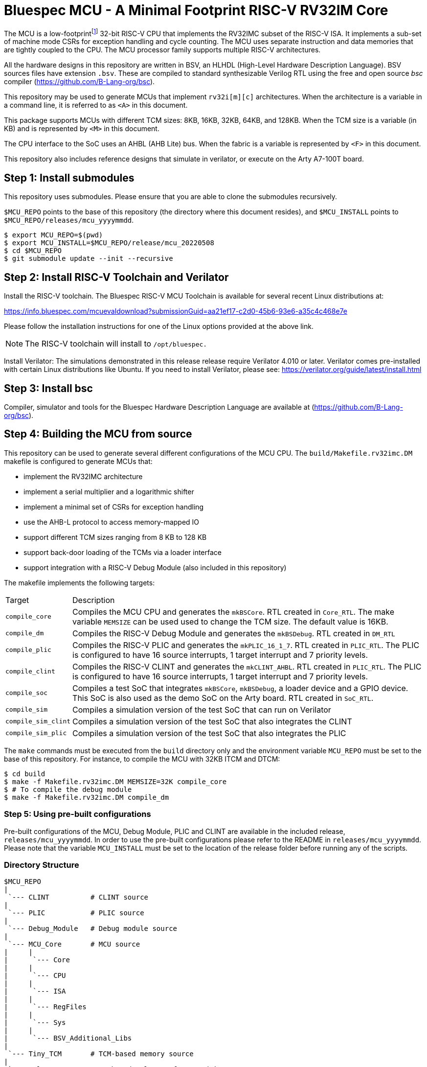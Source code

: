 = Bluespec MCU - A Minimal Footprint RISC-V RV32IM Core
:icons: font
:data-uri:

The MCU is a low-footprint{empty}footnote:[Sub-2000 LUT base implementation] 32-bit RISC-V CPU that implements the RV32IMC subset of the RISC-V ISA.
It implements a sub-set of machine mode CSRs for exception handling and cycle counting.
The MCU uses separate instruction and data memories that are tightly coupled to the CPU. 
The MCU processor family supports multiple RISC-V architectures.

All the hardware designs in this repository are written in BSV, an HLHDL (High-Level Hardware Description Language).
BSV sources files have extension `.bsv`.
These are compiled to standard synthesizable Verilog RTL using the free and open source _bsc_ compiler
(https://github.com/B-Lang-org/bsc[]).

This repository may be used to generate MCUs that implement `rv32i[m][c]` architectures. 
When the architecture is a variable in a command line, it is referred to as `<A>` in this document.

This package supports MCUs with different TCM sizes: 8KB, 16KB, 32KB, 64KB, and 128KB.
When the TCM size is a variable (in KB) and is represented by `<M>` in this document. 

The CPU interface to the SoC uses an AHBL (AHB Lite) bus.
When the fabric is a variable is represented by `<F>` in this document.

This repository also includes reference designs that simulate in verilator, or execute on the Arty A7-100T board.

== Step {counter:installSteps}: Install submodules
This repository uses submodules.
Please ensure that you are able to clone the submodules recursively. 

`$MCU_REPO` points to the base of this repository (the directory where this document resides), and `$MCU_INSTALL` points to `$MCU_REPO/releases/mcu_yyyymmdd`.

```
$ export MCU_REPO=$(pwd)
$ export MCU_INSTALL=$MCU_REPO/release/mcu_20220508
$ cd $MCU_REPO
$ git submodule update --init --recursive
```

== Step {counter:installSteps}: Install RISC-V Toolchain and Verilator 
Install the RISC-V toolchain. 
The Bluespec RISC-V MCU Toolchain is available for several recent Linux distributions at:

https://info.bluespec.com/mcuevaldownload?submissionGuid=aa21ef17-c2d0-45b6-93e6-a35c4c468e7e

Please follow the installation instructions for one of the Linux options provided at the above link.

NOTE: The RISC-V toolchain will install to `/opt/bluespec.`

Install Verilator:
The simulations demonstrated in this release release require Verilator 4.010 or later. Verilator comes pre-installed with certain Linux distributions like Ubuntu.
If you need to install Verilator, please see: https://verilator.org/guide/latest/install.html

== Step {counter:installSteps}: Install bsc
Compiler, simulator and tools for the Bluespec Hardware Description Language are available at (https://github.com/B-Lang-org/bsc[]). 

== Step {counter:installSteps}: Building the MCU from source

This repository can be used to generate several different configurations of the MCU CPU.
The `build/Makefile.rv32imc.DM` makefile is configured to generate MCUs that:

* implement the RV32IMC architecture
* implement a serial multiplier and a logarithmic shifter
* implement a minimal set of CSRs for exception handling
* use the AHB-L protocol to access memory-mapped IO
* support different TCM sizes ranging from 8 KB to 128 KB
* support back-door loading of the TCMs via a loader interface
* support integration with a RISC-V Debug Module (also included in this repository)

The makefile implements the following targets:

[cols="15,~"]
|===
| Target             | Description
| `compile_core`     | Compiles the MCU CPU and generates the `mkBSCore`. RTL created in `Core_RTL`. The make variable `MEMSIZE` can be used used to change the TCM size. The default value is 16KB.
| `compile_dm`       | Compiles the RISC-V Debug Module and generates the `mkBSDebug`. RTL created in `DM_RTL`
| `compile_plic`     | Compiles the RISC-V PLIC and generates the `mkPLIC_16_1_7`. RTL created in `PLIC_RTL`. The PLIC is configured to have 16 source interrupts, 1 target interrupt and 7 priority levels.
| `compile_clint`    | Compiles the RISC-V CLINT and generates the `mkCLINT_AHBL`. RTL created in `PLIC_RTL`. The PLIC is configured to have 16 source interrupts, 1 target interrupt and 7 priority levels.
| `compile_soc`      | Compiles a test SoC that integrates `mkBSCore`, `mkBSDebug`, a loader device and a GPIO device. This SoC is also used as the demo SoC on the Arty board. RTL created in `SoC_RTL`.
| `compile_sim`      | Compiles a simulation version of the test SoC that can run on Verilator 
| `compile_sim_clint`| Compiles a simulation version of the test SoC that also integrates the CLINT
| `compile_sim_plic` | Compiles a simulation version of the test SoC that also integrates the PLIC
|===

The `make` commands must be executed from the `build` directory only and the environment variable `MCU_REPO` must be set to the base of this repository.
For instance, to compile the MCU with 32KB ITCM and DTCM:

```
$ cd build
$ make -f Makefile.rv32imc.DM MEMSIZE=32K compile_core
$ # To compile the debug module
$ make -f Makefile.rv32imc.DM compile_dm
```

=== Step {counter:installSteps}: Using pre-built configurations
Pre-built configurations of the MCU, Debug Module, PLIC and CLINT are available in the included release, `releases/mcu_yyyymmdd`.
In order to use the pre-built configurations please refer to the README in `releases/mcu_yyyymmdd`. Please note that the variable `MCU_INSTALL` must be set to the location of the release folder before running any of the scripts.

=== Directory Structure

```
$MCU_REPO
|
 `--- CLINT          # CLINT source
|
 `--- PLIC           # PLIC source
|
 `--- Debug_Module   # Debug module source
|
 `--- MCU_Core       # MCU source
|     |
|      `--- Core
|     |
|      `--- CPU
|     |
|      `--- ISA
|     |
|      `--- RegFiles 
|     |
|      `--- Sys
|     |
|      `--- BSV_Additional_Libs
|
 `--- Tiny_TCM       # TCM-based memory source
|
 `--- releases       # Packaged releases for a quick start
|
 `--- build          # Compile BSV and genererate RTL

```
